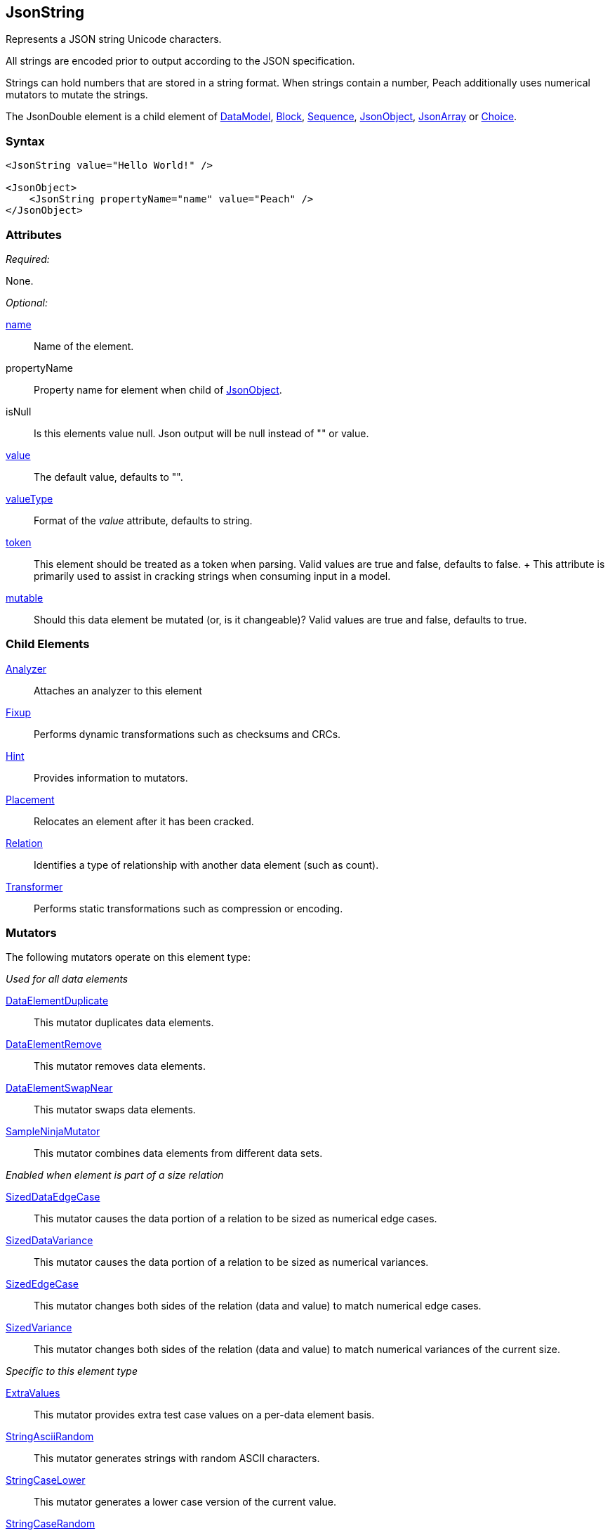 <<<
[[JsonString]]
== JsonString

Represents a JSON string Unicode characters.

All strings are encoded prior to output according to the JSON specification.

Strings can hold numbers that are stored in a string format. When strings contain a number, Peach additionally uses  numerical mutators to mutate the strings.

The JsonDouble element is a child element of xref:DataModel[DataModel], xref:Block[Block], xref:Sequence[Sequence], xref:JsonObject[JsonObject], xref:JsonArray[JsonArray] or xref:Choice[Choice].

=== Syntax

[source,xml]
----
<JsonString value="Hello World!" />

<JsonObject>
    <JsonString propertyName="name" value="Peach" />
</JsonObject>
----

=== Attributes

_Required:_

None.

_Optional:_

xref:name[name]::
    Name of the element.

propertyName::
    Property name for element when child of xref:JsonObject[JsonObject].

isNull::
    Is this elements value null. Json output will be +null+ instead of +""+ or value.

xref:value[value]:: The default value, defaults to "".

xref:valueType[valueType]:: Format of the _value_ attribute, defaults to string.

xref:token[token]::
	This element should be treated as a token when parsing. Valid values are true and false, defaults to false.	+
	This attribute is primarily used to assist in cracking strings when consuming input in a model.

xref:mutable[mutable]:: Should this data element be mutated (or, is it changeable)? Valid values are true and false, defaults to true.

=== Child Elements

xref:Analyzers[Analyzer]:: Attaches an analyzer to this element
xref:Fixup[Fixup]:: Performs dynamic transformations such as checksums and CRCs.
xref:Hint[Hint]:: Provides information to mutators.
xref:Placement[Placement]:: Relocates an element after it has been cracked.
xref:Relation[Relation]:: Identifies a type of relationship with another data element (such as count).
xref:Transformer[Transformer]:: Performs static transformations such as compression or encoding.

=== Mutators

The following mutators operate on this element type:

_Used for all data elements_

xref:Mutators_DataElementDuplicate[DataElementDuplicate]:: This mutator duplicates data elements.
xref:Mutators_DataElementRemove[DataElementRemove]:: This mutator removes data elements.
xref:Mutators_DataElementSwapNear[DataElementSwapNear]:: This mutator swaps data elements.
xref:Mutators_SampleNinjaMutator[SampleNinjaMutator]:: This mutator combines data elements from different data sets.

_Enabled when element is part of a size relation_

xref:Mutators_SizedDataEdgeCase[SizedDataEdgeCase]:: This mutator causes the data portion of a relation to be sized as numerical edge cases.
xref:Mutators_SizedDataVariance[SizedDataVariance]:: This mutator causes the data portion of a relation to be sized as numerical variances.
xref:Mutators_SizedEdgeCase[SizedEdgeCase]:: This mutator changes both sides of the relation (data and value) to match numerical edge cases.
xref:Mutators_SizedVariance[SizedVariance]:: This mutator changes both sides of the relation (data and value) to match numerical variances of the current size.

_Specific to this element type_

xref:Mutators_ExtraValues[ExtraValues]:: This mutator provides extra test case values on a per-data element basis.
xref:Mutators_StringAsciiRandom[StringAsciiRandom]:: This mutator generates strings with random ASCII characters.
xref:Mutators_StringCaseLower[StringCaseLower]:: This mutator generates a lower case version of the current value.
xref:Mutators_StringCaseRandom[StringCaseRandom]:: This mutator generates a randomized case version of the current value.
xref:Mutators_StringCaseUpper[StringCaseUpper]:: This mutator generates an upper case version of the current value.
xref:Mutators_StringLengthEdgeCase[StringLengthEdgeCase]:: This mutator generates strings with lengths based on numerical edge cases.
xref:Mutators_StringLengthVariance[StringLengthVariance]:: This mutator generates strings with lengths based on a variance around the current string length.
xref:Mutators_StringList[StringList]:: This mutator allows providing a list of strings to use as test cases on an element by element basis.
xref:Mutators_StringStatic[StringStatic]:: This mutator generates test cases using a static set of strings.
xref:Mutators_StringUnicodeAbstractCharacters[StringUnicodeAbstractCharacters]:: This mutator generates Unicode strings using abstract characters.
xref:Mutators_StringUnicodeFormatCharacters[StringUnicodeFormatCharacters]:: This mutator generates Unicode strings using format characters.
xref:Mutators_StringUnicodeInvalid[StringUnicodeInvalid]:: This mutator generates Unicode strings using invalid characters.
xref:Mutators_StringUnicodeNonCharacters[StringUnicodeNonCharacters]:: This mutator generates Unicode strings using non-characters.
xref:Mutators_StringUnicodePlane0[StringUnicodePlane0]:: This mutator generates Unicode strings using Plane 0 characters.
xref:Mutators_StringUnicodePlane1[StringUnicodePlane1]:: This mutator generates Unicode strings using Plane 1 characters.
xref:Mutators_StringUnicodePlane14[StringUnicodePlane14]:: This mutator generates Unicode strings using Plan 14 characters.
xref:Mutators_StringUnicodePlane15And16[StringUnicodePlane15And16]:: This mutator generates Unicode strings using Plane 15 and 16 characters.
xref:Mutators_StringUnicodePlane2[StringUnicodePlane2]:: This mutator generates Unicode strings using Plane 2 characters.
xref:Mutators_StringUnicodePrivateUseArea[StringUnicodePrivateUseArea]:: This mutator generates Unicode characters from the private use area.
xref:Mutators_StringXmlW3C[StringXmlW3C]:: This mutator provides the W3C XML parser unit tests. Must be specifically enabled.

=== Examples

.Simple String
====================

This example outputs a string that is part of a xref:JsonObject[JsonObject].

[source,xml]
----
<?xml version="1.0" encoding="utf-8"?>
<Peach xmlns="http://peachfuzzer.com/2012/Peach" xmlns:xsi="http://www.w3.org/2001/XMLSchema-instance"
	xsi:schemaLocation="http://peachfuzzer.com/2012/Peach peach.xsd">

	<DataModel name="TheDataModel">
        <JsonObject>
		  <JsonString propertyName="phrase" value="Hello World!" />
        </JsonObject>
	</DataModel>

	<StateModel name="TheStateModel" initialState="InitialState" >
		<State name="InitialState">
			<Action type="output">
				<DataModel ref="TheDataModel"/>
			</Action>
		</State>
	</StateModel>

	<Test name="Default">
		<StateModel ref="TheStateModel"/>

		<Publisher class="ConsoleHex" />
	</Test>
</Peach>
----

Produces the following output:

----
> peach -1 --debug example.xml

[[ Peach Pro v0.0.0.1
[[ Copyright (c) 2016 Peach Fuzzer, LLC

[*] Web site running at: http://10.0.1.57:8888/

[*] Test 'Default' starting with random seed 51346.
Peach.Pro.Core.Loggers.JobLogger Writing debug.log to: c:\peach\Logs\example.xml_20160215191651\debug.log

[R1,-,-] Performing iteration
Peach.Core.Engine runTest: Performing recording iteration.
Peach.Core.Dom.StateModel Run(): Changing to state "InitialState".
Peach.Core.Dom.Action Run(Action): Output
Peach.Pro.Core.Publishers.ConsolePublisher start()
Peach.Pro.Core.Publishers.ConsolePublisher open()
Peach.Pro.Core.Publishers.ConsolePublisher output(25 bytes)
00000000   7B 22 70 68 72 61 73 65  22 3A 22 48 65 6C 6C 6F   {"phrase":"Hello
00000010   20 57 6F 72 6C 64 21 22  7D                         World!"}
Peach.Pro.Core.Publishers.ConsolePublisher close()
Peach.Core.Engine runTest: context.config.singleIteration == true
Peach.Pro.Core.Publishers.ConsolePublisher stop()
Peach.Core.Engine EndTest: Stopping all agents and monitors

[*] Test 'Default' finished.
----
====================

.Null String
====================

In this example our initial value for our JsonString element is null. During testing this field's value
will be mutated to string values.

[source,xml]
----
<?xml version="1.0" encoding="utf-8"?>
<Peach xmlns="http://peachfuzzer.com/2012/Peach" xmlns:xsi="http://www.w3.org/2001/XMLSchema-instance"
	xsi:schemaLocation="http://peachfuzzer.com/2012/Peach peach.xsd">

	<DataModel name="TheDataModel">
        <JsonObject>
		  <JsonString propertyName="phrase" isNull="true" />
        </JsonObject>
	</DataModel>

	<StateModel name="TheStateModel" initialState="InitialState" >
		<State name="InitialState">
			<Action type="output">
				<DataModel ref="TheDataModel"/>
			</Action>
		</State>
	</StateModel>

	<Test name="Default">
		<StateModel ref="TheStateModel"/>

		<Publisher class="ConsoleHex" />
	</Test>
</Peach>
----

Produces the following output:

----
> peach -1 --debug example.xml

[[ Peach Pro v0.0.0.1
[[ Copyright (c) 2016 Peach Fuzzer, LLC

[*] Web site running at: http://10.0.1.57:8888/

[*] Test 'Default' starting with random seed 29586.
Peach.Pro.Core.Loggers.JobLogger Writing debug.log to: c:\peach\Logs\example.xml_20160215192237\debug.log

[R1,-,-] Performing iteration
Peach.Core.Engine runTest: Performing recording iteration.
Peach.Core.Dom.StateModel Run(): Changing to state "InitialState".
Peach.Core.Dom.Action Run(Action): Output
Peach.Pro.Core.Publishers.ConsolePublisher start()
Peach.Pro.Core.Publishers.ConsolePublisher open()
Peach.Pro.Core.Publishers.ConsolePublisher output(15 bytes)
00000000   7B 22 70 68 72 61 73 65  22 3A 6E 75 6C 6C 7D      {"phrase":null}
Peach.Pro.Core.Publishers.ConsolePublisher close()
Peach.Core.Engine runTest: context.config.singleIteration == true
Peach.Pro.Core.Publishers.ConsolePublisher stop()
Peach.Core.Engine EndTest: Stopping all agents and monitors

[*] Test 'Default' finished.
----
====================

.String in JsonArray
====================

This example outputs a string that is part of a xref:JsonArray[JsonArray].  Note that we do not
specify +propertyName+ in this case.

[source,xml]
----
<?xml version="1.0" encoding="utf-8"?>
<Peach xmlns="http://peachfuzzer.com/2012/Peach" xmlns:xsi="http://www.w3.org/2001/XMLSchema-instance"
	xsi:schemaLocation="http://peachfuzzer.com/2012/Peach peach.xsd">

	<DataModel name="TheDataModel">
        <JsonArray>
		  <JsonString value="Hello World!" />
        </JsonArray>
	</DataModel>

	<StateModel name="TheStateModel" initialState="InitialState" >
		<State name="InitialState">
			<Action type="output">
				<DataModel ref="TheDataModel"/>
			</Action>
		</State>
	</StateModel>

	<Test name="Default">
		<StateModel ref="TheStateModel"/>

		<Publisher class="ConsoleHex" />
	</Test>
</Peach>
----

Produces the following output:

----
> peach -1 --debug example.xml

[[ Peach Pro v0.0.0.1
[[ Copyright (c) 2016 Peach Fuzzer, LLC

[*] Web site running at: http://10.0.1.57:8888/

[*] Test 'Default' starting with random seed 4074.
Peach.Pro.Core.Loggers.JobLogger Writing debug.log to: c:\peach\example.xml_20160215192532\debug.log

[R1,-,-] Performing iteration
Peach.Core.Engine runTest: Performing recording iteration.
Peach.Core.Dom.StateModel Run(): Changing to state "InitialState".
Peach.Core.Dom.Action Run(Action): Output
Peach.Pro.Core.Publishers.ConsolePublisher start()
Peach.Pro.Core.Publishers.ConsolePublisher open()
Peach.Pro.Core.Publishers.ConsolePublisher output(16 bytes)
00000000   5B 22 48 65 6C 6C 6F 20  57 6F 72 6C 64 21 22 5D   ["Hello World!"]
Peach.Pro.Core.Publishers.ConsolePublisher close()
Peach.Core.Engine runTest: context.config.singleIteration == true
Peach.Pro.Core.Publishers.ConsolePublisher stop()
Peach.Core.Engine EndTest: Stopping all agents and monitors

[*] Test 'Default' finished.
----
====================

